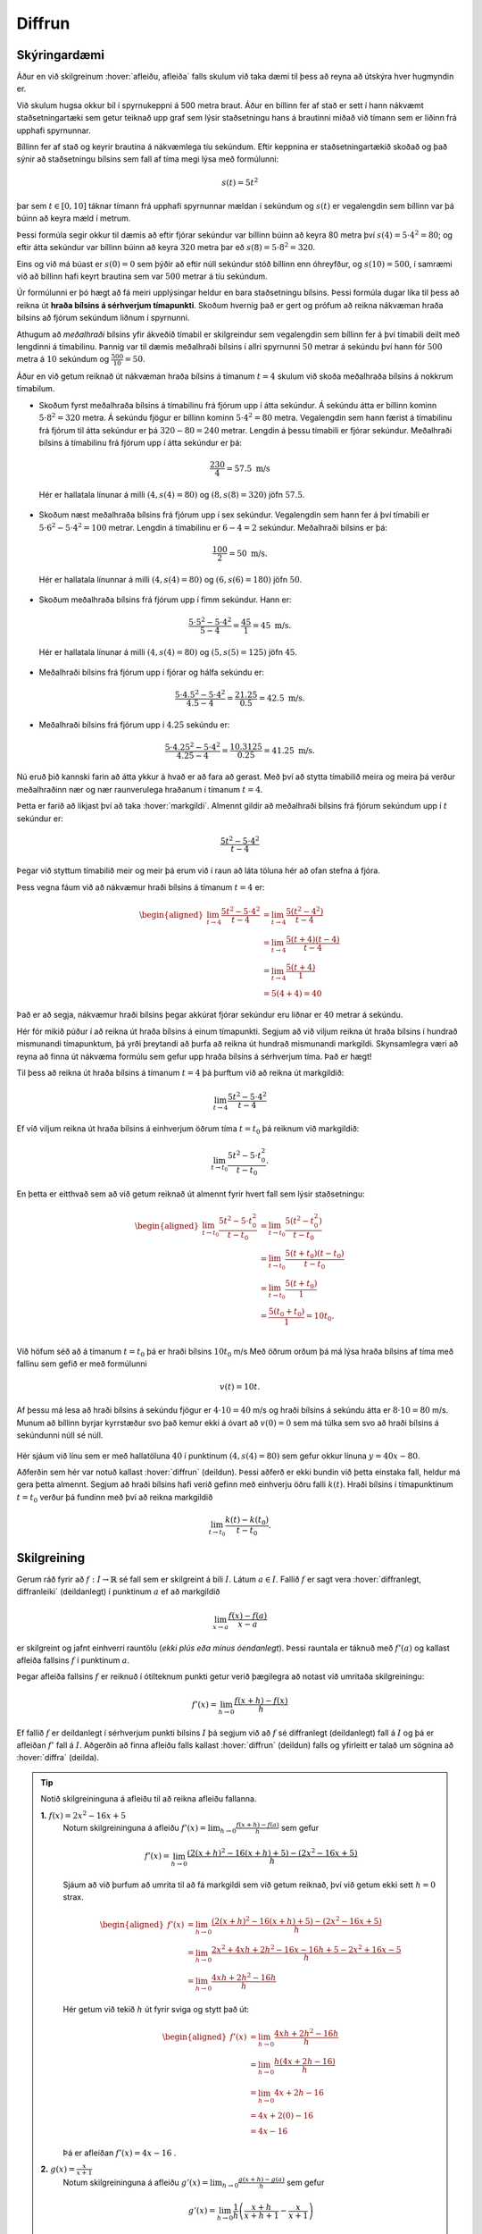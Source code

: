 Diffrun
=======

Skýringardæmi
-------------

Áður en við skilgreinum :hover:`afleiðu, afleiða` falls skulum við taka dæmi til þess að reyna að útskýra hver hugmyndin er.

Við skulum hugsa okkur bíl í spyrnukeppni á 500 metra braut.
Áður en bíllinn fer af stað er sett í hann nákvæmt staðsetningartæki sem getur teiknað upp graf sem lýsir staðsetningu hans á brautinni miðað við tímann sem er liðinn frá upphafi spyrnunnar.

Bíllinn fer af stað og keyrir brautina á nákvæmlega tíu sekúndum.
Eftir keppnina er staðsetningartækið skoðað og það sýnir að staðsetningu bílsins sem fall af tíma megi lýsa með formúlunni:

.. math::
    s(t) = 5t^2

.. image:: ./myndir/diffrun/bill.svg
    :align: center

þar sem :math:`t \in [0, 10]` táknar tímann frá upphafi spyrnunnar mældan í sekúndum og :math:`s(t)` er vegalengdin sem bíllinn var þá búinn að keyra mæld í metrum.

Þessi formúla segir okkur til dæmis að eftir fjórar sekúndur var bíllinn búinn að keyra 80 metra því :math:`s(4) = 5 \cdot 4^2 = 80`; og eftir átta sekúndur var bíllinn búinn að keyra :math:`320` metra þar eð :math:`s(8) = 5\cdot 8^2 =320`.

Eins og við má búast er :math:`s(0) = 0` sem þýðir að eftir núll sekúndur stóð bíllinn enn óhreyfður, og :math:`s(10) = 500`, í samræmi við að bíllinn hafi keyrt brautina sem var :math:`500` metrar á tíu sekúndum.

Úr formúlunni er þó hægt að fá meiri upplýsingar heldur en bara staðsetningu bílsins.
Þessi formúla dugar líka til þess að reikna út **hraða bílsins á sérhverjum tímapunkti**.
Skoðum hvernig það er gert og prófum að reikna nákvæman hraða bílsins að fjórum sekúndum liðnum í spyrnunni.

Athugum að *meðalhraði* bílsins yfir ákveðið tímabil er skilgreindur sem vegalengdin sem bíllinn fer á því tímabili deilt með lengdinni á tímabilinu.
Þannig var til dæmis meðalhraði bílsins í allri spyrnunni :math:`50` metrar á sekúndu því hann fór :math:`500` metra á :math:`10` sekúndum og :math:`\frac{500}{10} = 50`.

Áður en við getum reiknað út nákvæman hraða bílsins á tímanum :math:`t = 4` skulum við skoða meðalhraða bílsins á nokkrum tímabilum.

* Skoðum fyrst meðalhraða bílsins á tímabilinu frá fjórum upp í átta sekúndur. Á sekúndu átta er bíllinn kominn :math:`5 \cdot 8^2 = 320` metra.
  Á sekúndu fjögur er bíllinn kominn :math:`5 \cdot 4^2 = 80` metra.
  Vegalengdin sem hann færist á tímabilinu frá fjórum til átta sekúndur er þá :math:`320 − 80 = 240` metrar.
  Lengdin á þessu tímabili er fjórar sekúndur. Meðalhraði bílsins á tímabilinu frá fjórum upp í átta sekúndur er þá:

 .. math::
    \frac{230}{4} = 57.5 \text{ m/s}

 .. image:: ./myndir/diffrun/bill1.svg
    :align: center

 Hér er hallatala línunar á milli :math:`(4, s(4) = 80)` og :math:`(8, s(8) = 320)` jöfn :math:`57.5`.

* Skoðum næst meðalhraða bílsins frá fjórum upp í sex sekúndur.
  Vegalengdin sem hann fer á því tímabili er :math:`5 \cdot 6^2 −5 \cdot 4^2 = 100` metrar.
  Lengdin á tímabilinu er :math:`6 − 4 = 2` sekúndur. Meðalhraði bílsins er þá:

 .. math::
    \frac{100}{2} = 50 \text{ m/s}.


 .. image:: ./myndir/diffrun/bill2.svg
    :align: center

 Hér er hallatala línunnar á milli :math:`(4, s(4) = 80)` og :math:`(6, s(6) = 180)` jöfn :math:`50`.

* Skoðum meðalhraða bílsins frá fjórum upp í fimm sekúndur. Hann er:

 .. math::
    \frac{5 \cdot 5^2 - 5 \cdot 4^2}{5 -4} = \frac{45}{1} = 45 \text{ m/s}.


 .. image:: ./myndir/diffrun/bill3.svg
    :align: center

 Hér er hallatala línunar á milli :math:`(4, s(4) = 80)` og :math:`(5, s(5) = 125)` jöfn :math:`45`.

* Meðalhraði bílsins frá fjórum upp í fjórar og hálfa sekúndu er:

 .. math::
    \frac{5 \cdot4.5^2 - 5 \cdot 4^2}{ 4.5-4} = \frac{21.25}{0.5} = 42.5 \text{ m/s}.

* Meðalhraði bílsins frá fjórum upp í :math:`4.25` sekúndu er:

 .. math::
    \frac{5 \cdot4.25^2 - 5 \cdot 4^2}{ 4.25-4} = \frac{10.3125}{0.25} = 41.25 \text{ m/s}.


Nú eruð þið kannski farin að átta ykkur á hvað er að fara að gerast.
Með því að stytta tímabilið meira og meira þá verður meðalhraðinn nær og nær raunverulega hraðanum í tímanum :math:`t = 4`.

Þetta er farið að líkjast því að taka :hover:`markgildi`.
Almennt gildir að meðalhraði bílsins frá fjórum sekúndum upp í :math:`t` sekúndur er:

.. math::
    \frac{5t^2−5 \cdot 4^2}{ t−4}

Þegar við styttum tímabilið meir og meir þá erum við í raun að láta töluna hér að ofan stefna á fjóra.

Þess vegna fáum við að nákvæmur hraði bílsins á tímanum :math:`t = 4` er:

.. math::
    \begin{aligned}
    \lim_{t \to 4} \frac{5t^2−5 \cdot 4^2}{ t−4} & = \lim_{t \to 4} \frac{5(t^2−4^2)}{ t−4} \\
    & = \lim_{t \to 4} \frac{5(t+4)(t−4)}{t−4} \\
    & = \lim_{t \to 4} \frac{5(t+4)}{1} \\
    & = 5(4+4) = 40
    \end{aligned}

Það er að segja, nákvæmur hraði bílsins þegar akkúrat fjórar sekúndur eru liðnar er :math:`40` metrar á sekúndu.

Hér fór mikið púður í að reikna út hraða bílsins á einum tímapunkti.
Segjum að við viljum reikna út hraða bílsins í hundrað mismunandi tímapunktum, þá yrði þreytandi að þurfa að reikna út hundrað mismunandi markgildi.
Skynsamlegra væri að reyna að finna út nákvæma formúlu sem gefur upp hraða bílsins á sérhverjum tíma. Það er hægt!

Til þess að reikna út hraða bílsins á tímanum :math:`t=4` þá þurftum við að reikna út markgildið:

.. math::
    \lim_{t\to 4}\frac{5t^2-5\cdot 4^2}{t-4}

Ef við viljum reikna út hraða bílsins á einhverjum öðrum tíma :math:`t=t_0` þá reiknum við markgildið:

.. math::
    \lim_{t\to t_0}\frac{5t^2-5\cdot t_0^2}{t-t_0}.

En þetta er eitthvað sem að við getum reiknað út almennt fyrir hvert fall sem lýsir staðsetningu:

.. math::
    \begin{aligned}
    \lim_{t\to t_0}\frac{5t^2-5\cdot t_0^2}{t-t_0} &=\lim_{t\to t_0}\frac{5(t^2-t_0^2)}{t-t_0} \\
    &=\lim_{t\to t_0}\frac{5(t+t_0)(t-t_0)}{t-t_0}\\
    &=\lim_{t\to t_0}\frac{5(t+t_0)}{1} \\
    &=\frac{5(t_0+t_0)}{1}=10 t_0. \\
    \end{aligned}

Við höfum séð að á tímanum :math:`t=t_0` þá er hraði bílsins :math:`10t_0` m/s
Með öðrum orðum þá má lýsa hraða bílsins af tíma með fallinu sem gefið er með formúlunni

.. math::
    v(t)=10t.

Af þessu má lesa að hraði bílsins á sekúndu fjögur er :math:`4\cdot 10=40` m/s og hraði bílsins á sekúndu átta er :math:`8\cdot 10=80` m/s.
Munum að bíllinn byrjar kyrrstæður svo það kemur ekki á óvart að :math:`v(0)=0` sem má túlka sem svo að hraði bílsins á sekúndunni núll sé núll.


 .. image:: ./myndir/diffrun/bill4.svg
    :align: center

Hér sjáum við línu sem er með hallatöluna :math:`40` í punktinum :math:`(4, s(4) = 80)` sem gefur okkur línuna :math:`y = 40x -80`.

Aðferðin sem hér var notuð kallast  :hover:`diffrun` (deildun).
Þessi aðferð er ekki bundin við þetta einstaka fall, heldur má gera þetta almennt. Segjum að hraði bílsins hafi verið gefinn með einhverju öðru falli :math:`k(t)`.
Hraði bílsins í tímapunktinum :math:`t=t_0` verður þá fundinn með því að reikna markgildið

.. math::
    \lim_{t\to t_0}\frac{k(t)-k(t_0)}{t-t_0}.

Skilgreining
------------

Gerum ráð fyrir að :math:`f:\;I\to \mathbb{R}` sé fall sem er skilgreint á bili :math:`I`.
Látum :math:`a\in I`.
Fallið :math:`f` er sagt vera :hover:`diffranlegt, diffranleiki` (deildanlegt) í punktinum :math:`a` ef að markgildið

.. math::
   \lim_{x\to a}\frac{f(x)-f(a)}{x-a}

er skilgreint og jafnt einhverri rauntölu (*ekki plús eða mínus óendanlegt*).
Þessi rauntala er táknuð með :math:`f'(a)` og kallast afleiða fallsins :math:`f` í punktinum :math:`a`.

Þegar afleiða fallsins :math:`f` er reiknuð í ótilteknum punkti getur verið þægilegra að notast við umritaða skilgreiningu:

.. math::
    f'(x)=\lim_{h\to 0}\frac{f(x+h)-f(x)}{h}



Ef fallið :math:`f` er deildanlegt í sérhverjum punkti bilsins :math:`I` þá segjum við að :math:`f` sé diffranlegt (deildanlegt) fall á :math:`I` og þá er afleiðan :math:`f'` fall á :math:`I`.
Aðgerðin að finna afleiðu falls kallast :hover:`diffrun` (deildun) falls og yfirleitt er talað um sögnina að :hover:`diffra` (deilda).


.. tip::
    Notið skilgreininguna á afleiðu til að reikna afleiðu fallanna.

    **1.** :math:`f(x) = 2x^2-16x+5`
     Notum skilgreininguna á afleiðu :math:`f'(x) = \lim_{h\to 0}\frac{f(x+h)-f(a)}{h}` sem gefur

     .. math::
        f'(x) = \lim_{h\to 0} \frac{\left(2(x+h)^2 - 16(x+h) +5\right)-\left(2x^2 - 16x + 5\right)}{h}

     Sjáum að við þurfum að umrita til að fá markgildi sem við getum reiknað, því við getum ekki sett :math:`h= 0` strax.

     .. math::
        \begin{aligned}
        f'(x) &= \lim_{h\to 0} \frac{\left(2(x+h)^2 - 16(x+h) +5\right)-\left(2x^2 - 16x + 5\right)}{h}\\
        &=\lim_{h\to 0} \frac{2x^2+4xh + 2h^2 - 16x -16h +5 -2x^2 + 16x-5}{h}\\
        &= \lim_{h\to 0} \frac{4xh + 2h^2 - 16h}{h}
        \end{aligned}

     Hér getum við tekið :math:`h` út fyrir sviga og stytt það út:

     .. math::
        \begin{aligned}
        f'(x) &= \lim_{h\to 0} \frac{4xh + 2h^2 - 16h}{h}\\
        &=\lim_{h\to 0} \frac{h(4x + 2h- 16)}{h}\\
        &=\lim_{h\to 0} 4x +2h - 16\\
        &= 4x + 2(0) -16\\
        &= 4x - 16
        \end{aligned}

     Þá er afleiðan :math:`f'(x) = 4x-16` .


    **2.** :math:`g(x) = \frac{x}{x+1}`
     Notum skilgreininguna á afleiðu :math:`g'(x) = \lim_{h\to 0}\frac{g(x+h)-g(a)}{h}` sem gefur

     .. math::
        g'(x) = \lim_{h\to 0} \frac{1}{h} \left(\frac{x+h}{x+h+1} - \frac{x}{x+1}\right)

     Hér þurfum við líka að umrita til að geta sett :math:`h=0`

     .. math::
        \begin{aligned}
        g'(x) &= \lim_{h\to 0} \frac{1}{h} \cdot \left(\frac{x+h}{x+h+1} - \frac{x}{x+1}\right) \\
        &= \lim_{h\to 0} \frac{1}{h} \cdot \left(\frac{(x+h)(x+1)- x(x+h+1)}{(x+h+1)(x+1)}\right) \\
        &= \lim_{h\to 0} \frac{1}{h} \cdot \left(\frac{x^2 +x +xh+h -(x^2+xh+x)}{(x+h+1)(x+1)}\right) \\
        &= \lim_{h\to 0} \frac{1}{h} \cdot \left(\frac{h}{(x+h+1)(x+1)}\right) \\
        &= \lim_{h\to 0} \frac{1}{(x+h+1)(x+1)} \\
        &= \frac{1}{(x+1)(x+1)}\\
        &= \frac{1}{(x+1)^2}
        \end{aligned}

     Þá er afleiðan :math:`g'(x)= \frac{1}{(x+1)^2}`.

.. warning::
    **Ritháttur**:
    Takið eftir að

     .. math::
        f'(x), \qquad f', \qquad \frac{df}{dx}, \qquad \frac{d}{dx} f(x), \text{ og } \qquad D_x f

    eru mismunandi rithættir fyrir "afleiða :math:`f(x)` m.t.t. :math:`x`."

Reiknireglur
------------

Gerum ráð fyrir að :math:`f,g` séu deildanleg föll á :math:`\mathbb{R}`.

Látum :math:`a\in \mathbb{R}` vera fasta.

Þá gildir:


.. math::
    \begin{aligned}
    1.& \quad (a\cdot f)'=af' \\
    &\\
    2.& \quad (f+g)'=f'+g' \\
    &\\
    3.& \quad (f-g)'=f'-g' \\
    &\\
    4.& \quad (f\cdot g)'=f'g+fg' \\
    &\\
    4.& \quad (f\circ g)'=(f'\circ g)\cdot g' \\
    \end{aligned}


Ef :math:`g(x)` er ekki jafnt núlli fyrir öll :math:`x\in I`, þá gildir einnig:

.. math::
    \begin{aligned}
    6.& \quad \left(\frac{1}{g}\right)'=\frac{-g'}{g^2} \\
    &\\
    7.& \quad \left(\frac{f}{g}\right)'=\frac{f'g-fg'}{g^2} \\
    \end{aligned}

Ef :math:`f` er andhverfanlegt og :math:`f(x_0)=y_0` þá er

.. math::
    8. (f^{-1})'\circ f=\frac{1}{f'}




Þekktar afleiður
----------------

1. Ef :math:`a` er fasti og :math:`f(x)=a` þá er

.. math::
    f'(x)=0

2. Ef :math:`n\in \mathbb{N}` og :math:`f(x)=x^n` þá er

.. math::
    f'(x)=nx^{n-1}

3. Ef :math:`n\in \mathbb{Z}\setminus\{0\}` og :math:`f(x)=x^{n}` þá er

.. math::
    f'(x)=nx^{n-1}

4. Ef :math:`n\in \mathbb{Q}\setminus\{0\}` og :math:`f(x)=x^n` þá er

.. math::
    f'(x)=nx^{n-1}

5. Ef :math:`n\in \mathbb{R}\setminus\{0\}` og :math:`f(x)=x^n` þá er

.. math::
    f'(x)=nx^{n-1}

6. Ef :math:`a\in \mathbb{R}_+` og :math:`f(x)=a^x` þá er

.. math::
    f'(x)=\ln(a)a^x

7. Ef :math:`a\in \mathbb{R}_+` og :math:`f(x)=\log_a(x)` þá er

.. math::
    f'(x)=\frac{1}{\ln(a)x}

8. Ef :math:`f(x) = \ln(x)` þá er

.. math::
    f'(x) = \frac{1}{x}

9. Ef :math:`f(x) = e^x` þá er

.. math::
    f'(x) = e^x

10. Ef :math:`f(x)=\cos(x)` þá er

.. math::
    f'(x)=-\sin(x)

11. Ef :math:`f(x)=\sin(x)` þá er

.. math::
    f'(x)=\cos(x)

12. Ef :math:`f(x)=\tan(x)` þá er

.. math::
    f'(x)=\frac{1}{\cos^2(x)}

13. Ef :math:`f(x)=\cot(x)` þá er

.. math::
    f'(x)=\frac{-1}{\sin^2(x)}

14. Ef :math:`f(x)=\text{arcsin(x)}` þá er

.. math::
    f'(x)=\frac{1}{\sqrt{1-x^2}}

15. Ef :math:`f(x)=\text{arccos(x)}` þá er

.. math::
    f'(x)=\frac{-1}{\sqrt{1-x^2}}

16. Ef :math:`f(x)=\text{arctan(x)}` þá er

.. math::
    f'(x)=\frac{1}{1+x^2}

17. Ef :math:`(x)=\text{arccot(x)}` þá er

.. math::
    f'(x)=\frac{-1}{1+x^2}

.. tip::
    Notum okkur nú reiknireglurnar og þekktar afleiður til að reikna eftirfarandi afleiður.

    **1.** :math:`f(x) = 2x^2-16x+5`

     Við vitum út frá reiknireglu 2, :math:`(f+g)'=f'+g'` sem þýðir að við getum horft á hvern lið sér og svo lagt þá saman að lokum.
     Byrjum á að nota okkur að :math:`f(x)=x^n` gefur :math:`f'(x)=nx^{n-1}` og reiknireglu 1, :math:`(a\cdot f)'=af'`

     * þá er afleiðan af :math:`2(x^2)` jöfn :math:`2(2x^{2-1}) = 4x`
     * þá er afleiðan af :math:`16x` jöfn :math:`16(1x^{1-1} )= 16`
     * munum líka að afleiða fastafalls er jafnt og núll, þ.e.a.s. afleiða :math:`5` er :math:`0`

     Leggjum alla liðina saman og fáum :math:`f'(x) = 4x + 16 + 0`

     Þá er afleiðan

     .. math::
        f'(x) = 4x + 16



    **2.** :math:`h(x) = \frac{x}{x+1}`

     Hér þurfum við að nota reiknireglu 7. :math:`\left(\frac{f}{g}\right)'=\frac{f'g-fg'}{g^2}`

     * nefnarinn  gefur okkur :math:`1` þar sem afleiða :math:`x` er :math:`1`

     * teljarinn gefur okkur líka :math:`1` þar sem afleiða :math:`x` er :math:`1` og afleiða :math:`1` er :math:`0`

     Setjum þessar niðurstöður inn í reikniregluna (í þessu tilfelli er :math:`f = x`, :math:`g = x+1`, :math:`f' = 1` og :math:`g' = 1`)

     .. math::
         \begin{aligned}
            \left(\frac{f}{g}\right)' &=\frac{f'g-fg'}{g^2}\\
            (\frac{x}{x+1})' &= \frac{(1) \cdot (x+1) - (x) \cdot (1)}{(x+1)^2}\\
            &= \frac{(x+1)- x}{(x+1)^2} \\
            &= \frac{1}{(x+1)^2}
         \end{aligned}

     Þá er

     .. math::
        h'(x)= \frac{1}{(x+1)^2}.

    **3.** :math:`g(x) = \cos(\ln(x))`

     Hér notum við reiknireglu 5, :math:`(f\circ g)'=(f'\circ g)\cdot g'`.
     Notum okkur líka þekktu afleiðurnar :math:`f(x)=\cos(x)` þá er :math:`f'(x)=-\sin(x)` og ef :math:`f(x) = \ln(x)` þá er :math:`f'(x) = \frac{1}{x}`. Fáum

     .. math::
        g'(x) = -\sin(\ln(x)) \cdot \frac{1}{x} = \frac{-\sin(\ln(x))}{x}.

    **4.** :math:`k(x) = 3^x \cdot \sin(x^5)`

     Hér þurfum við að nota tvær reiknireglur 5, :math:`(f\circ g)'=(f'\circ g)\cdot g'` og 4, :math:`(f\cdot g)'=f'g+fg'`. Notum okkur líka þekktu afleiðurnar :math:`f(x)=\sin(x)` þá er :math:`f'(x)=\cos(x)` og :math:`f(x)=a^x` þá er :math:`f'(x)=\ln(a)a^x`. Fáum

     .. math::
        g'(x) = ln(3) \cdot 3^x \cdot \sin(x^5) + 3^x \cdot cos(x^5) \cdot 5x^4.
